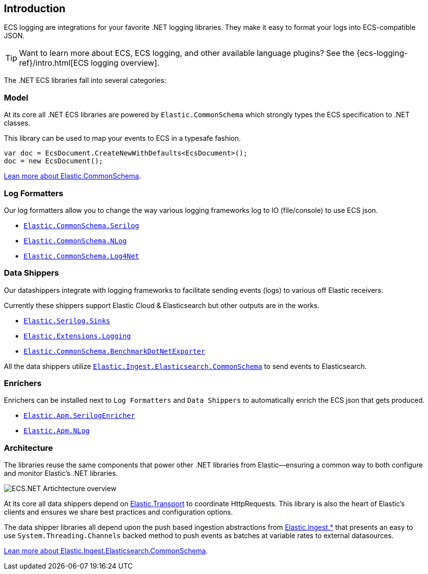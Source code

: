 [[intro]]
== Introduction

ECS logging are integrations for your favorite .NET logging libraries.
They make it easy to format your logs into ECS-compatible JSON.

TIP: Want to learn more about ECS, ECS logging, and other available language plugins?
See the {ecs-logging-ref}/intro.html[ECS logging overview].

The .NET ECS libraries fall into several categories:

[float]
=== Model

At its core all .NET ECS libraries are powered by `Elastic.CommonSchema`
which strongly types the ECS specification to .NET classes. 

This library can be used to map your events to ECS in a typesafe fashion.

[source,csharp]
----
var doc = EcsDocument.CreateNewWithDefaults<EcsDocument>();
doc = new EcsDocument();
----

<<ecs-dotnet, Lean more about Elastic.CommonSchema>>.

[float]
=== Log Formatters

Our log formatters allow you to change the way various logging frameworks
log to IO (file/console) to use ECS json.

* <<serilog-formatter, `Elastic.CommonSchema.Serilog`>>
* <<nlog-formatter, `Elastic.CommonSchema.NLog`>>
* <<log4net-formatter, `Elastic.CommonSchema.Log4Net`>>

[float]
=== Data Shippers

Our datashippers integrate with logging frameworks to facilitate 
sending events (logs) to various off Elastic receivers.

Currently these shippers support Elastic Cloud & Elasticsearch but 
other outputs are in the works.

* <<serilog-data-shipper, `Elastic.Serilog.Sinks`>>
* <<extensions-logging-data-shipper, `Elastic.Extensions.Logging`>>
* <<benchmark-dotnet-data-shipper, `Elastic.CommonSchema.BenchmarkDotNetExporter`>>

All the data shippers utilize <<ecs-ingest-channels, `Elastic.Ingest.Elasticsearch.CommonSchema`>> to send events to Elasticsearch.

[float]
=== Enrichers 

Enrichers can be installed next to `Log Formatters` and `Data Shippers` to automatically
enrich the ECS json that gets produced.

* <<apm-serilog-enricher, `Elastic.Apm.SerilogEnricher`>>
* <<apm-nlog-enricher, `Elastic.Apm.NLog`>>

[float]
=== Architecture

The libraries reuse the same components that power other .NET libraries from Elastic--ensuring a common way to both configure and monitor Elastic's .NET libraries.

image:images/ecs-dotnet-overview.png["ECS.NET Artichtecture overview"]

At its core all data shippers depend on https://github.com/elastic/elastic-transport-net[Elastic.Transport] to
coordinate HttpRequests. This library is also the heart of Elastic's clients and ensures
we share best practices and configuration options.

The data shipper libraries all depend upon the push based ingestion
abstractions from https://github.com/elastic/elastic-ingest-dotnet[Elastic.Ingest.*] that
presents an easy to use `System.Threading.Channels` backed method to push events as batches at variable rates to external datasources.

<<ecs-ingest-channels, Lean more about Elastic.Ingest.Elasticsearch.CommonSchema>>.


